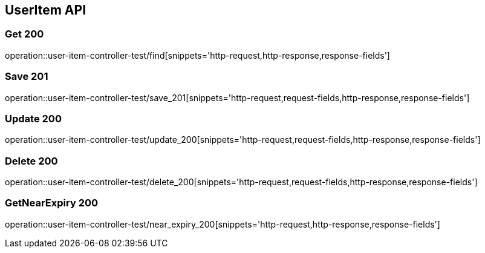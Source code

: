 [[UserItem-API]]
== UserItem API

[[UserItem-조회]]
=== Get 200
operation::user-item-controller-test/find[snippets='http-request,http-response,response-fields']

[[UserItem-저장]]
=== Save 201
operation::user-item-controller-test/save_201[snippets='http-request,request-fields,http-response,response-fields']

[[UserItem-수정]]
=== Update 200
operation::user-item-controller-test/update_200[snippets='http-request,request-fields,http-response,response-fields']

[[UserItem-삭제]]
=== Delete 200
operation::user-item-controller-test/delete_200[snippets='http-request,request-fields,http-response,response-fields']

[[UserItem-기한임박조회]]
=== GetNearExpiry 200
operation::user-item-controller-test/near_expiry_200[snippets='http-request,http-response,response-fields']